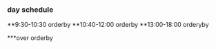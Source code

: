 *** day schedule
**9:30-10:30 orderby
**10:40-12:00 orderby
**13:00-18:00 orderyby

***over orderby
